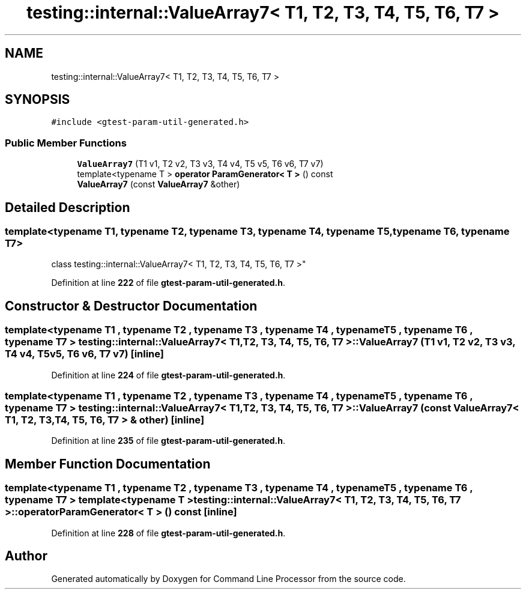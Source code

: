.TH "testing::internal::ValueArray7< T1, T2, T3, T4, T5, T6, T7 >" 3 "Mon Nov 8 2021" "Version 0.2.3" "Command Line Processor" \" -*- nroff -*-
.ad l
.nh
.SH NAME
testing::internal::ValueArray7< T1, T2, T3, T4, T5, T6, T7 >
.SH SYNOPSIS
.br
.PP
.PP
\fC#include <gtest\-param\-util\-generated\&.h>\fP
.SS "Public Member Functions"

.in +1c
.ti -1c
.RI "\fBValueArray7\fP (T1 v1, T2 v2, T3 v3, T4 v4, T5 v5, T6 v6, T7 v7)"
.br
.ti -1c
.RI "template<typename T > \fBoperator ParamGenerator< T >\fP () const"
.br
.ti -1c
.RI "\fBValueArray7\fP (const \fBValueArray7\fP &other)"
.br
.in -1c
.SH "Detailed Description"
.PP 

.SS "template<typename T1, typename T2, typename T3, typename T4, typename T5, typename T6, typename T7>
.br
class testing::internal::ValueArray7< T1, T2, T3, T4, T5, T6, T7 >"
.PP
Definition at line \fB222\fP of file \fBgtest\-param\-util\-generated\&.h\fP\&.
.SH "Constructor & Destructor Documentation"
.PP 
.SS "template<typename T1 , typename T2 , typename T3 , typename T4 , typename T5 , typename T6 , typename T7 > \fBtesting::internal::ValueArray7\fP< T1, T2, T3, T4, T5, T6, T7 >::\fBValueArray7\fP (T1 v1, T2 v2, T3 v3, T4 v4, T5 v5, T6 v6, T7 v7)\fC [inline]\fP"

.PP
Definition at line \fB224\fP of file \fBgtest\-param\-util\-generated\&.h\fP\&.
.SS "template<typename T1 , typename T2 , typename T3 , typename T4 , typename T5 , typename T6 , typename T7 > \fBtesting::internal::ValueArray7\fP< T1, T2, T3, T4, T5, T6, T7 >::\fBValueArray7\fP (const \fBValueArray7\fP< T1, T2, T3, T4, T5, T6, T7 > & other)\fC [inline]\fP"

.PP
Definition at line \fB235\fP of file \fBgtest\-param\-util\-generated\&.h\fP\&.
.SH "Member Function Documentation"
.PP 
.SS "template<typename T1 , typename T2 , typename T3 , typename T4 , typename T5 , typename T6 , typename T7 > template<typename T > \fBtesting::internal::ValueArray7\fP< T1, T2, T3, T4, T5, T6, T7 >::operator \fBParamGenerator\fP< T > () const\fC [inline]\fP"

.PP
Definition at line \fB228\fP of file \fBgtest\-param\-util\-generated\&.h\fP\&.

.SH "Author"
.PP 
Generated automatically by Doxygen for Command Line Processor from the source code\&.
